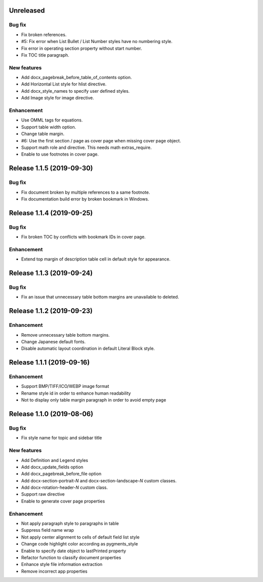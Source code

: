 Unreleased
----------

Bug fix
*******

* Fix broken references.
* #5: Fix error when List Bullet / List Number styles have no numbering style.
* Fix error in operating section property without start number.
* Fix TOC title paragraph.

New features
************

* Add docx_pagebreak_before_table_of_contents option.
* Add Horizontal List style for hlist directive.
* Add docx_style_names to specify user defined styles.
* Add Image style for image directive.

Enhancement
***********

* Use OMML tags for equations.
* Support table width option.
* Change table margin.
* #6: Use the first section / page as cover page when missing cover page object.
* Support math role and directive. This needs math extras_require.
* Enable to use footnotes in cover page.

Release 1.1.5 (2019-09-30)
--------------------------

Bug fix
*******

* Fix document broken by multiple references to a same footnote.
* Fix documentation build error by broken bookmark in Windows.

Release 1.1.4 (2019-09-25)
--------------------------

Bug fix
*******

* Fix broken TOC by conflicts with bookmark IDs in cover page.

Enhancement
***********

* Extend top margin of description table cell in default style for appearance.

Release 1.1.3 (2019-09-24)
--------------------------

Bug fix
*******

* Fix an issue that unnecessary table bottom margins are unavailable to deleted.

Release 1.1.2 (2019-09-23)
--------------------------

Enhancement
***********

* Remove unnecessary table bottom margins.
* Change Japanese default fonts.
* Disable automatic layout coordination in default Literal Block style.

Release 1.1.1 (2019-09-16)
--------------------------

Enhancement
***********

* Support BMP/TIFF/ICO/WEBP image format
* Rename style id in order to enhance human readability
* Not to display only table margin paragraph in order to avoid empty page

Release 1.1.0 (2019-08-06)
--------------------------

Bug fix
*******

* Fix style name for topic and sidebar title

New features
************

* Add Definition and Legend styles
* Add docx_update_fields option
* Add docx_pagebreak_before_file option
* Add docx-section-portrait-*N* and docx-section-landscape-*N* custom classes.
* Add docx-rotation-header-*N* custom class.
* Support raw directive
* Enable to generate cover page properties

Enhancement
***********

* Not apply paragraph style to paragraphs in table
* Suppress field name wrap
* Not apply center alignment to cells of default field list style
* Change code highlight color according as pygments_style
* Enable to specify date object to lastPrinted property
* Refactor function to classify document properties
* Enhance style file information extraction
* Remove incorrect app properties

